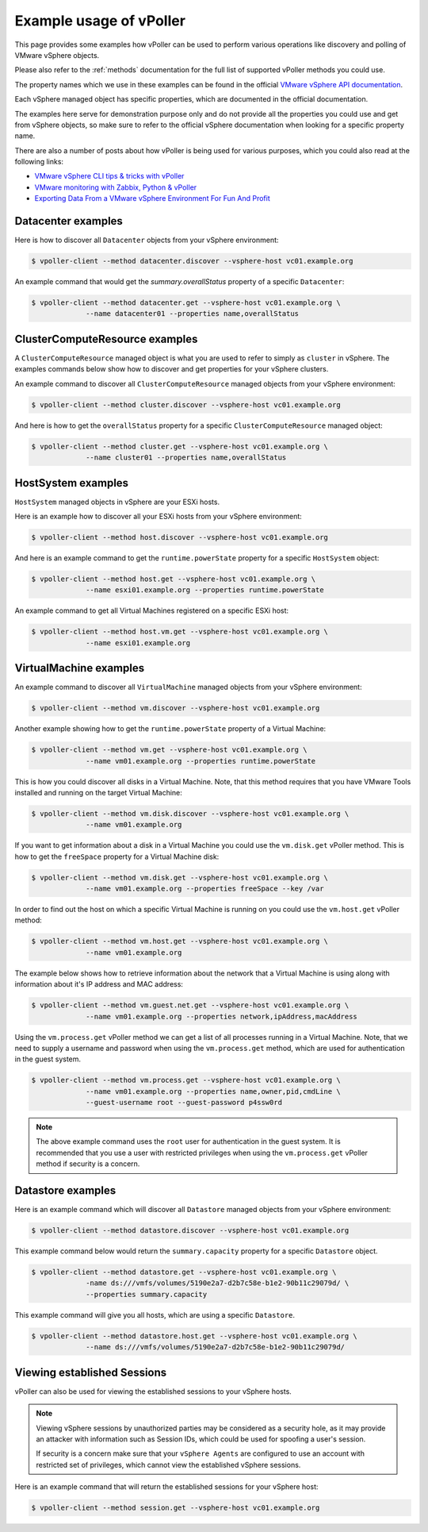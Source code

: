 .. _examples:

========================
Example usage of vPoller
========================

This page provides some examples how vPoller can be
used to perform various operations like discovery and polling of
VMware vSphere objects.

Please also refer to the :ref:`methods` documentation
for the full list of supported vPoller methods you could use.

The property names which we use in these examples can be found in the
official `VMware vSphere API documentation`_.

Each vSphere managed object has specific properties, which are
documented in the official documentation.

The examples here serve for demonstration purpose only and do not
provide all the properties you could use and get from vSphere objects,
so make sure to refer to the official vSphere documentation when
looking for a specific property name.

There are also a number of posts about how vPoller is being used
for various purposes, which you could also read at the following
links:

* `VMware vSphere CLI tips & tricks with vPoller`_
* `VMware monitoring with Zabbix, Python & vPoller`_
* `Exporting Data From a VMware vSphere Environment For Fun And Profit`_

.. _`VMware vSphere CLI tips & tricks with vPoller`: http://unix-heaven.org/node/111
.. _`VMware monitoring with Zabbix, Python & vPoller`: http://unix-heaven.org/node/114
.. _`Exporting Data From a VMware vSphere Environment For Fun And Profit`: http://unix-heaven.org/node/116
.. _`VMware vSphere API documentation`: https://www.vmware.com/support/developer/vc-sdk/

Datacenter examples
===================

Here is how to discover all ``Datacenter`` objects from your vSphere
environment:

.. code-block:: bash
		
   $ vpoller-client --method datacenter.discover --vsphere-host vc01.example.org

An example command that would get the `summary.overallStatus`
property of a specific ``Datacenter``:

.. code-block:: bash

   $ vpoller-client --method datacenter.get --vsphere-host vc01.example.org \
		--name datacenter01 --properties name,overallStatus

ClusterComputeResource examples
===============================

A ``ClusterComputeResource`` managed object is what you are used to
refer to simply as ``cluster`` in vSphere. The examples commands below
show how to discover and get properties for your vSphere clusters.

An example command to discover all ``ClusterComputeResource``
managed objects from your vSphere environment:

.. code-block:: bash
		
   $ vpoller-client --method cluster.discover --vsphere-host vc01.example.org

And here is how to get the ``overallStatus`` property for a specific
``ClusterComputeResource`` managed object:

.. code-block:: bash

   $ vpoller-client --method cluster.get --vsphere-host vc01.example.org \
		--name cluster01 --properties name,overallStatus

HostSystem examples
===================

``HostSystem`` managed objects in vSphere are your ESXi hosts.

Here is an example how to discover all your ESXi hosts from your
vSphere environment:

.. code-block:: bash
		
   $ vpoller-client --method host.discover --vsphere-host vc01.example.org

And here is an example command to get the ``runtime.powerState``
property for a specific ``HostSystem`` object:

.. code-block:: bash

   $ vpoller-client --method host.get --vsphere-host vc01.example.org \
		--name esxi01.example.org --properties runtime.powerState

An example command to get all Virtual Machines registered on a
specific ESXi host:

.. code-block:: bash
		
   $ vpoller-client --method host.vm.get --vsphere-host vc01.example.org \
		--name esxi01.example.org

VirtualMachine examples
=======================

An example command to discover all ``VirtualMachine`` managed
objects from your vSphere environment:

.. code-block:: bash
		
   $ vpoller-client --method vm.discover --vsphere-host vc01.example.org

Another example showing how to get the ``runtime.powerState``
property of a Virtual Machine:

.. code-block:: bash

   $ vpoller-client --method vm.get --vsphere-host vc01.example.org \
		--name vm01.example.org --properties runtime.powerState

This is how you could discover all disks in a Virtual Machine. Note,
that this method requires that you have VMware Tools installed and
running on the target Virtual Machine:

.. code-block:: bash
   
   $ vpoller-client --method vm.disk.discover --vsphere-host vc01.example.org \
		--name vm01.example.org

If you want to get information about a disk in a Virtual Machine you
could use the ``vm.disk.get`` vPoller method. This is how to get the
``freeSpace`` property for a Virtual Machine disk:

.. code-block:: bash
		
   $ vpoller-client --method vm.disk.get --vsphere-host vc01.example.org \
		--name vm01.example.org --properties freeSpace --key /var

In order to find out the host on which a specific Virtual Machine is
running on you could use the ``vm.host.get`` vPoller method:

.. code-block:: bash
		
   $ vpoller-client --method vm.host.get --vsphere-host vc01.example.org \
		--name vm01.example.org

The example below shows how to retrieve information about the network
that a Virtual Machine is using along with information about it's
IP address and MAC address:

.. code-block:: bash

   $ vpoller-client --method vm.guest.net.get --vsphere-host vc01.example.org \
		--name vm01.example.org --properties network,ipAddress,macAddress

Using the ``vm.process.get`` vPoller method we can get a list of all
processes running in a Virtual Machine. Note, that we need to supply a
username and password when using the ``vm.process.get`` method, which
are used for authentication in the guest system.

.. code-block:: bash

   $ vpoller-client --method vm.process.get --vsphere-host vc01.example.org \
		--name vm01.example.org --properties name,owner,pid,cmdLine \
		--guest-username root --guest-password p4ssw0rd

.. note::

   The above example command uses the ``root`` user for authentication
   in the guest system. It is recommended that you use a user
   with restricted privileges when using the ``vm.process.get``
   vPoller method if security is a concern.

Datastore examples
==================

Here is an example command which will discover all ``Datastore``
managed objects from your vSphere environment:

.. code-block:: bash

   $ vpoller-client --method datastore.discover --vsphere-host vc01.example.org

This example command below would return the ``summary.capacity``
property for a specific ``Datastore`` object.

.. code-block:: bash
		
   $ vpoller-client --method datastore.get --vsphere-host vc01.example.org \
		-name ds:///vmfs/volumes/5190e2a7-d2b7c58e-b1e2-90b11c29079d/ \
		--properties summary.capacity

This example command will give you all hosts, which are using a
specific ``Datastore``.

.. code-block:: bash

   $ vpoller-client --method datastore.host.get --vsphere-host vc01.example.org \
		--name ds:///vmfs/volumes/5190e2a7-d2b7c58e-b1e2-90b11c29079d/
		
Viewing established Sessions
============================

vPoller can also be used for viewing the established
sessions to your vSphere hosts.

.. note::

   Viewing vSphere sessions by unauthorized parties may be
   considered as a security hole, as it may provide an attacker
   with information such as Session IDs, which could be used for
   spoofing a user's session.

   If security is a concern make sure that your ``vSphere Agents`` are
   configured to use an account with restricted set of privileges,
   which cannot view the established vSphere sessions.

Here is an example command that will return the established sessions
for your vSphere host:

.. code-block:: bash

   $ vpoller-client --method session.get --vsphere-host vc01.example.org

